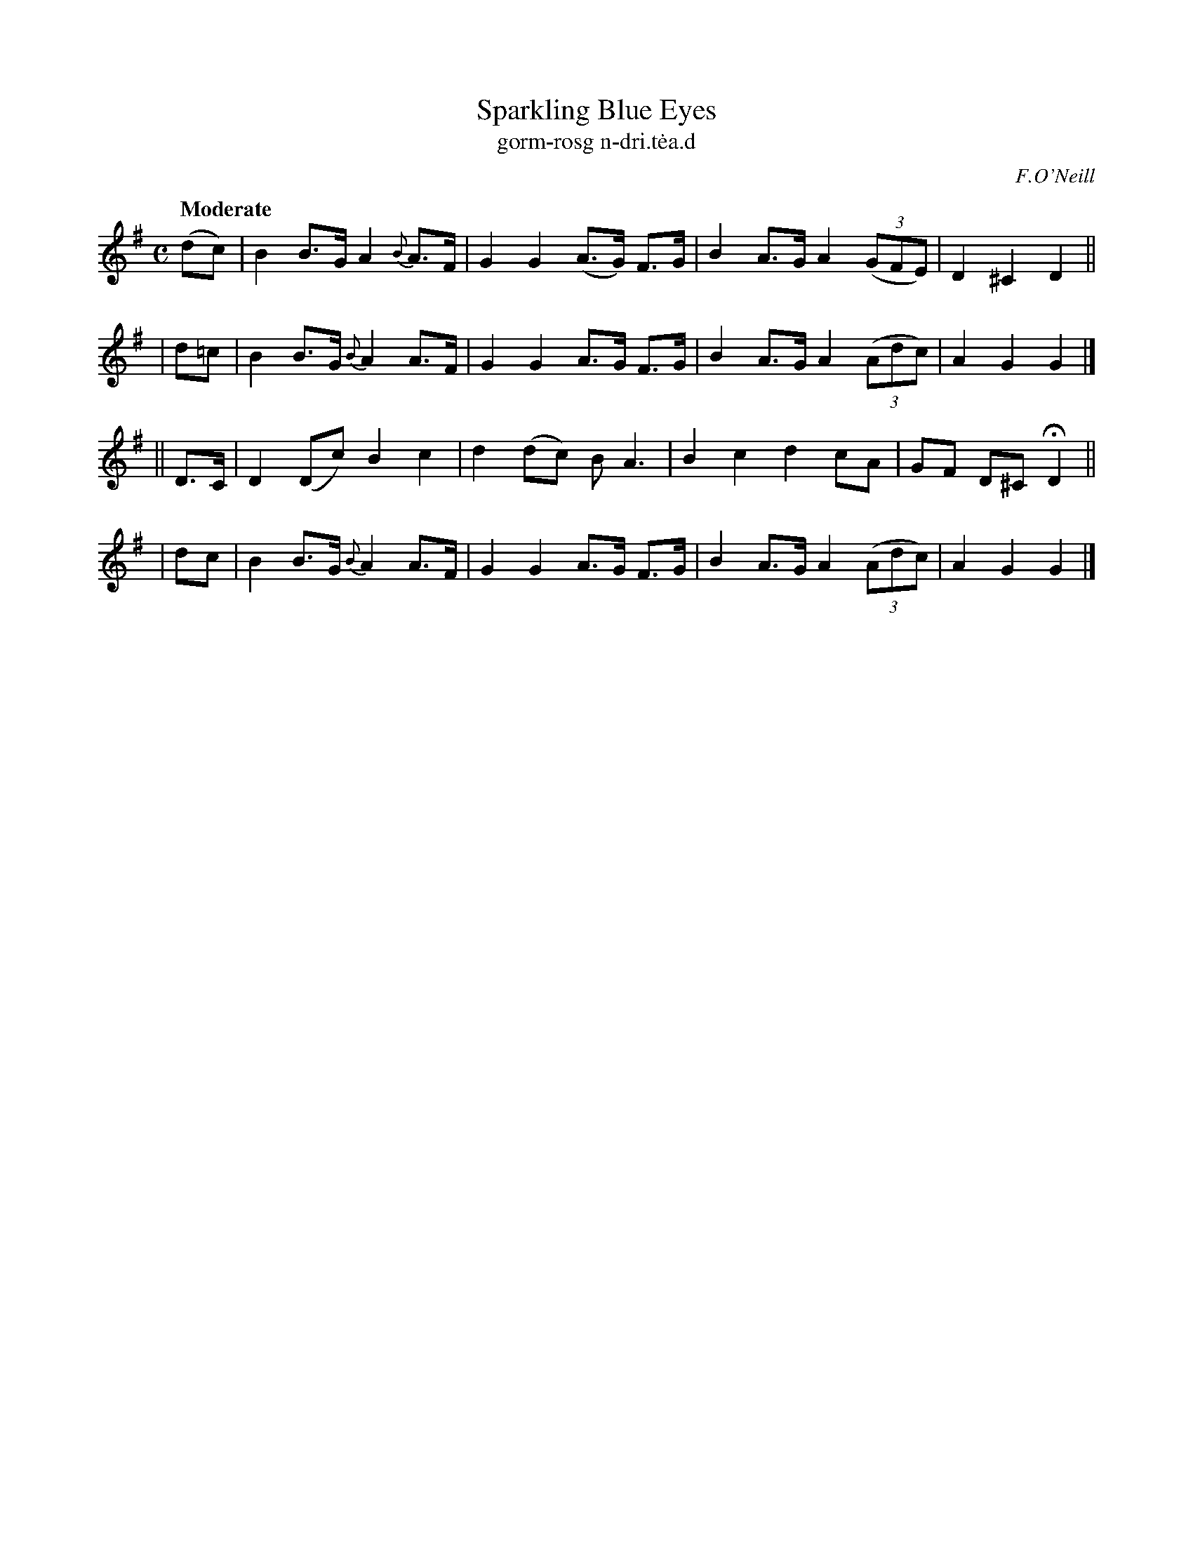 X: 617
T: Sparkling Blue Eyes
T: gorm-rosg n-dri\.t\.ea\.d
R: air, hornpipe
%S: s:4 b:16(4+4+4+4)
B: O'Neill's 1850 #617
O: F.O'Neill
Z: John Walsh (walsh@math.ubc.ca)
Q: "Moderate"
M: C
L: 1/8
K: G
  (dc) | B2 B>G A2 {B}A>F | G2 G2 (A>G) F>G | B2 A>G A2 ((3GFE) | D2 ^C2  D2 ||
|  d=c | B2 B>G {B}A2 A>F | G2 G2  A>G  F>G | B2 A>G A2 ((3Adc) | A2  G2  G2 |]
|| D>C | D2 (Dc)   B2 c2  | d2 (dc) B   A3  | B2 c2  d2    cA   | GF D^C HD2 ||
|  dc  | B2 B>G {B}A2 A>F | G2 G2  A>G  F>G | B2 A>G A2 ((3Adc) | A2  G2  G2 |]
